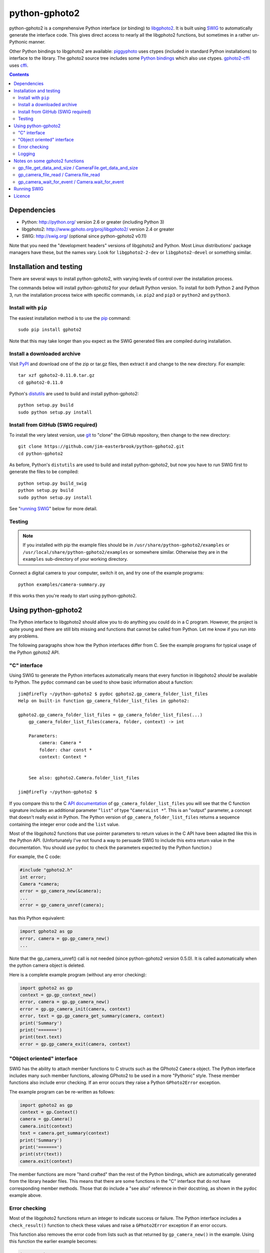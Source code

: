 python-gphoto2
==============

python-gphoto2 is a comprehensive Python interface (or binding) to `libgphoto2 <http://www.gphoto.org/proj/libgphoto2/>`_.
It is built using `SWIG <http://swig.org/>`_ to automatically generate the interface code.
This gives direct access to nearly all the libgphoto2 functions, but sometimes in a rather un-Pythonic manner.

Other Python bindings to libgphoto2 are available:
`piggyphoto <https://github.com/alexdu/piggyphoto>`_ uses ctypes (included in standard Python installations) to interface to the library.
The gphoto2 source tree includes some `Python bindings <http://sourceforge.net/p/gphoto/code/HEAD/tree/trunk/bindings/libgphoto2-python/>`_ which also use ctypes.
`gphoto2-cffi <https://github.com/jbaiter/gphoto2-cffi>`_ uses `cffi <http://cffi.readthedocs.org/>`_.

.. contents::
   :backlinks: top

Dependencies
------------

*   Python: http://python.org/ version 2.6 or greater (including Python 3)
*   libgphoto2: http://www.gphoto.org/proj/libgphoto2/ version 2.4 or greater
*   SWIG: http://swig.org/ (optional since python-gphoto2 v0.11)

Note that you need the "development headers" versions of libgphoto2 and Python.
Most Linux distributions' package managers have these, but the names vary.
Look for ``libgphoto2-2-dev`` or ``libgphoto2-devel`` or something similar.

Installation and testing
------------------------

There are several ways to install python-gphoto2, with varying levels of control over the installation process.

The commands below will install python-gphoto2 for your default Python version.
To install for both Python 2 and Python 3, run the installation process twice with specific commands, i.e. ``pip2`` and ``pip3`` or ``python2`` and ``python3``.

Install with ``pip``
^^^^^^^^^^^^^^^^^^^^

The easiest installation method is to use the `pip <https://pip.pypa.io/>`_ command::

    sudo pip install gphoto2

Note that this may take longer than you expect as the SWIG generated files are compiled during installation.

Install a downloaded archive
^^^^^^^^^^^^^^^^^^^^^^^^^^^^

Visit `PyPI <https://pypi.python.org/pypi/gphoto2>`_ and download one of the zip or tar.gz files, then extract it and change to the new directory.
For example::

    tar xzf gphoto2-0.11.0.tar.gz
    cd gphoto2-0.11.0

Python's `distutils <https://docs.python.org/2/library/distutils.html>`_ are used to build and install python-gphoto2::

    python setup.py build
    sudo python setup.py install

Install from GitHub (SWIG required)
^^^^^^^^^^^^^^^^^^^^^^^^^^^^^^^^^^^

To install the very latest version, use `git <http://git-scm.com/>`_ to "clone" the GitHub repository, then change to the new directory::

    git clone https://github.com/jim-easterbrook/python-gphoto2.git
    cd python-gphoto2

As before, Python's ``distutils`` are used to build and install python-gphoto2, but now you have to run SWIG first to generate the files to be compiled::

    python setup.py build_swig
    python setup.py build
    sudo python setup.py install

See "`running SWIG`_" below for more detail.

Testing
^^^^^^^

.. note:: If you installed with pip the example files should be in ``/usr/share/python-gphoto2/examples`` or ``/usr/local/share/python-gphoto2/examples`` or somewhere similar.
   Otherwise they are in the ``examples`` sub-directory of your working directory.

Connect a digital camera to your computer, switch it on, and try one of the example programs::

    python examples/camera-summary.py

If this works then you're ready to start using python-gphoto2.

Using python-gphoto2
--------------------

The Python interface to libgphoto2 should allow you to do anything you could do in a C program.
However, the project is quite young and there are still bits missing and functions that cannot be called from Python.
Let me know if you run into any problems.

The following paragraphs show how the Python interfaces differ from C.
See the example programs for typical usage of the Python gphoto2 API.

"C" interface
^^^^^^^^^^^^^

Using SWIG to generate the Python interfaces automatically means that every function in libgphoto2 *should* be available to Python.
The ``pydoc`` command can be used to show basic information about a function::

   jim@firefly ~/python-gphoto2 $ pydoc gphoto2.gp_camera_folder_list_files
   Help on built-in function gp_camera_folder_list_files in gphoto2:

   gphoto2.gp_camera_folder_list_files = gp_camera_folder_list_files(...)
       gp_camera_folder_list_files(camera, folder, context) -> int

       Parameters:
           camera: Camera *
           folder: char const *
           context: Context *


       See also: gphoto2.Camera.folder_list_files

   jim@firefly ~/python-gphoto2 $ 

If you compare this to the C `API documentation <http://www.gphoto.org/doc/api/>`_ of ``gp_camera_folder_list_files`` you will see that the C function signature includes an additional parameter "``list``" of type "``CameraList *``".
This is an "output" parameter, a concept that doesn't really exist in Python.
The Python version of ``gp_camera_folder_list_files`` returns a sequence containing the integer error code and the ``list`` value.

Most of the libgphoto2 functions that use pointer parameters to return values in the C API have been adapted like this in the Python API.
(Unfortunately I've not found a way to persuade SWIG to include this extra return value in the documentation.
You should use ``pydoc`` to check the parameters expected by the Python function.)

For example, the C code:

.. code:: c

    #include "gphoto2.h"
    int error;
    Camera *camera;
    error = gp_camera_new(&camera);
    ...
    error = gp_camera_unref(camera);

has this Python equivalent:

.. code:: python

    import gphoto2 as gp
    error, camera = gp.gp_camera_new()
    ...

Note that the gp_camera_unref() call is not needed (since python-gphoto2 version 0.5.0).
It is called automatically when the python camera object is deleted.

Here is a complete example program (without any error checking):

.. code:: python

    import gphoto2 as gp
    context = gp.gp_context_new()
    error, camera = gp.gp_camera_new()
    error = gp.gp_camera_init(camera, context)
    error, text = gp.gp_camera_get_summary(camera, context)
    print('Summary')
    print('=======')
    print(text.text)
    error = gp.gp_camera_exit(camera, context)

"Object oriented" interface
^^^^^^^^^^^^^^^^^^^^^^^^^^^

SWIG has the ability to attach member functions to C structs such as the GPhoto2 ``Camera`` object.
The Python interface includes many such member functions, allowing GPhoto2 to be used in a more "Pythonic" style.
These member functions also include error checking.
If an error occurs they raise a Python ``GPhoto2Error`` exception.

The example program can be re-written as follows:

.. code:: python

    import gphoto2 as gp
    context = gp.Context()
    camera = gp.Camera()
    camera.init(context)
    text = camera.get_summary(context)
    print('Summary')
    print('=======')
    print(str(text))
    camera.exit(context)

The member functions are more "hand crafted" than the rest of the Python bindings, which are automatically generated from the library header files.
This means that there are some functions in the "C" interface that do not have corresponding member methods.
Those that do include a "see also" reference in their docstring, as shown in the ``pydoc`` example above.

Error checking
^^^^^^^^^^^^^^

Most of the libgphoto2 functions return an integer to indicate success or failure.
The Python interface includes a ``check_result()`` function to check these values and raise a ``GPhoto2Error`` exception if an error occurs.

This function also removes the error code from lists such as that returned by ``gp_camera_new()`` in the example.
Using this function the earlier example becomes:

.. code:: python

    import gphoto2 as gp
    context = gp.gp_context_new()
    camera = gp.check_result(gp.gp_camera_new())
    gp.check_result(gp.gp_camera_init(camera, context))
    text = gp.check_result(gp.gp_camera_get_summary(camera, context))
    print('Summary')
    print('=======')
    print(text.text)
    gp.check_result(gp.gp_camera_exit(camera, context))

There may be some circumstances where you don't want an exception to be raised when some errors occur.
You can "fine tune" the behaviour of the ``check_result()`` function by adjusting the ``error_severity`` variable:

.. code:: python

    import gphoto2 as gp
    gp.error_severity[gp.GP_ERROR] = logging.WARNING
    ...

In this case a warning message will be logged (using Python's standard logging module) but no exception will be raised when a ``GP_ERROR`` error occurs.
However, this is a "blanket" approach that treats all ``GP_ERROR`` errors the same.
It is better to test for particular error conditions after particular operations, as described below.

The ``GPhoto2Error`` exception object has two attributes that may be useful in an exception handler.
``GPhoto2Error.code`` stores the integer error generated by the library function and ``GPhoto2Error.string`` stores the corresponding error message.

For example, to wait for a user to connect a camera you could do something like this:

.. code:: python

    import gphoto2 as gp
    ...
    print('Please connect and switch on your camera')
    while True:
        try:
            camera.init(context)
        except gp.GPhoto2Error as ex:
            if ex.code == gp.GP_ERROR_MODEL_NOT_FOUND:
                # no camera, try again in 2 seconds
                time.sleep(2)
                continue
            # some other error we can't handle here
            raise
        # operation completed successfully so exit loop
        break
    # continue with rest of program
    ...

When just calling a single function like this, it's probably easier to test the error value directly instead of using Python exceptions:

.. code:: python

    import gphoto2 as gp
    ...
    print('Please connect and switch on your camera')
    while True:
        error = gp.gp_camera_init(camera, context)
        if error >= gp.GP_OK:
            # operation completed successfully so exit loop
            break
        if error != gp.GP_ERROR_MODEL_NOT_FOUND:
            # some other error we can't handle here
            raise gp.GPhoto2Error(error)
        # no camera, try again in 2 seconds
        time.sleep(2)
    # continue with rest of program
    ...

Logging
^^^^^^^

The libgphoto2 library includes functions (such as ``gp_log()``) to output messages from its various functions.
These messages are mostly used for debugging purposes, and it can be helpful to see them when using libgphoto2 from Python.
The Python interface includes a ``use_python_logging()`` function to connect libgphoto2 logging to the standard Python logging system.
You should call ``use_python_logging()`` near the start of your program, as shown in the examples.

The libgphoto2 logging messages have four possible severity levels, each of which is mapped to a suitable Python logging severity.
You can override this mapping by passing your own to ``use_python_logging()``:

.. code:: python

    import logging
    import gphoto2 as gp
    ...
    gp.use_python_logging(mapping={
        gp.GP_LOG_ERROR   : logging.INFO,
        gp.GP_LOG_VERBOSE : logging.DEBUG,
        gp.GP_LOG_DEBUG   : logging.DEBUG - 3,
        gp.GP_LOG_DATA    : logging.DEBUG - 6})
    ...

Notes on some gphoto2 functions
-------------------------------

gp_file_get_data_and_size / CameraFile.get_data_and_size
^^^^^^^^^^^^^^^^^^^^^^^^^^^^^^^^^^^^^^^^^^^^^^^^^^^^^^^^

Since python-gphoto2 version 1.2.0 these functions return a ``FileData`` object that supports the `buffer protocol <https://docs.python.org/2/c-api/buffer.html>`_.
The data can be made accessible to Python (2.7 and 3.x) by using a `memoryview <https://docs.python.org/2/library/stdtypes.html#memoryview>`_ object.
This allows the data to be used without copying.
See the ``copy-data.py`` example for typical usage.

In earlier versions of python-gphoto2 these functions returned a ``str`` (Python 2) or ``bytes`` (Python 3) object containing a copy of the data in the ``CameraFile`` object.

gp_camera_file_read / Camera.file_read
^^^^^^^^^^^^^^^^^^^^^^^^^^^^^^^^^^^^^^

Although the documentation says the ``buf`` parameter is of type ``char *`` you can pass any Python object that exposes a writeable buffer interface.
This allows you to read a file directly into a Python object without additional copying.
See the ``copy-chunks.py`` example which uses ``memoryview`` to expose a ``bytearray``.

gp_camera_wait_for_event / Camera.wait_for_event
^^^^^^^^^^^^^^^^^^^^^^^^^^^^^^^^^^^^^^^^^^^^^^^^

These functions return both the event type and the event data.
The data you get depends on the type.
``GP_EVENT_FILE_ADDED`` and ``GP_EVENT_FOLDER_ADDED`` events return a ``CameraFilePath``, others return ``None``.

Running SWIG
------------

SWIG is used to convert the ``.i`` interface definition files in ``src/gphoto2`` to ``.py`` and ``.c`` files.
These are then compiled to build the Python interface to libgphoto2.
The files downloaded from `PyPI <https://pypi.python.org/pypi/gphoto2>`_ include the SWIG generated files, but you may wish to regenerate them by running SWIG again (e.g. to test a new version of SWIG or of libgphoto2).
You will also need to run SWIG if you have downloaded the python-gphoto2 sources from GitHub instead of using PyPI.

The file ``setup.py`` defines an extra command to run SWIG.
It has no user options::

    python setup.py build_swig

By default this builds the interface for the version of libgphoto2 installed on your computer.
The interface files are created in directories with names like ``src/swig-bi-gp2.5-py3``.
This naming scheme allows for different versions of Python and libgphoto2, and use (or not) of the SWIG ``-builtin`` flag.
The appropriate version is chosen when the interface is built.

To build interfaces for additional versions of libgphoto2 (e.g. v2.4 as well as v2.5) you need to put a copy of that version's include (``.h``) files in a sub-directory of your working directory called ``include/gphoto2-2.x`` and then run ``setup.py build_swig`` again.

Licence
-------

python-gphoto2 - Python interface to libgphoto2
http://github.com/jim-easterbrook/python-gphoto2
Copyright (C) 2014-15  Jim Easterbrook  jim@jim-easterbrook.me.uk

This program is free software: you can redistribute it and/or modify
it under the terms of the GNU General Public License as published by
the Free Software Foundation, either version 3 of the License, or
(at your option) any later version.

This program is distributed in the hope that it will be useful,
but WITHOUT ANY WARRANTY; without even the implied warranty of
MERCHANTABILITY or FITNESS FOR A PARTICULAR PURPOSE.  See the
GNU General Public License for more details.

You should have received a copy of the GNU General Public License
along with this program.  If not, see http://www.gnu.org/licenses/.
